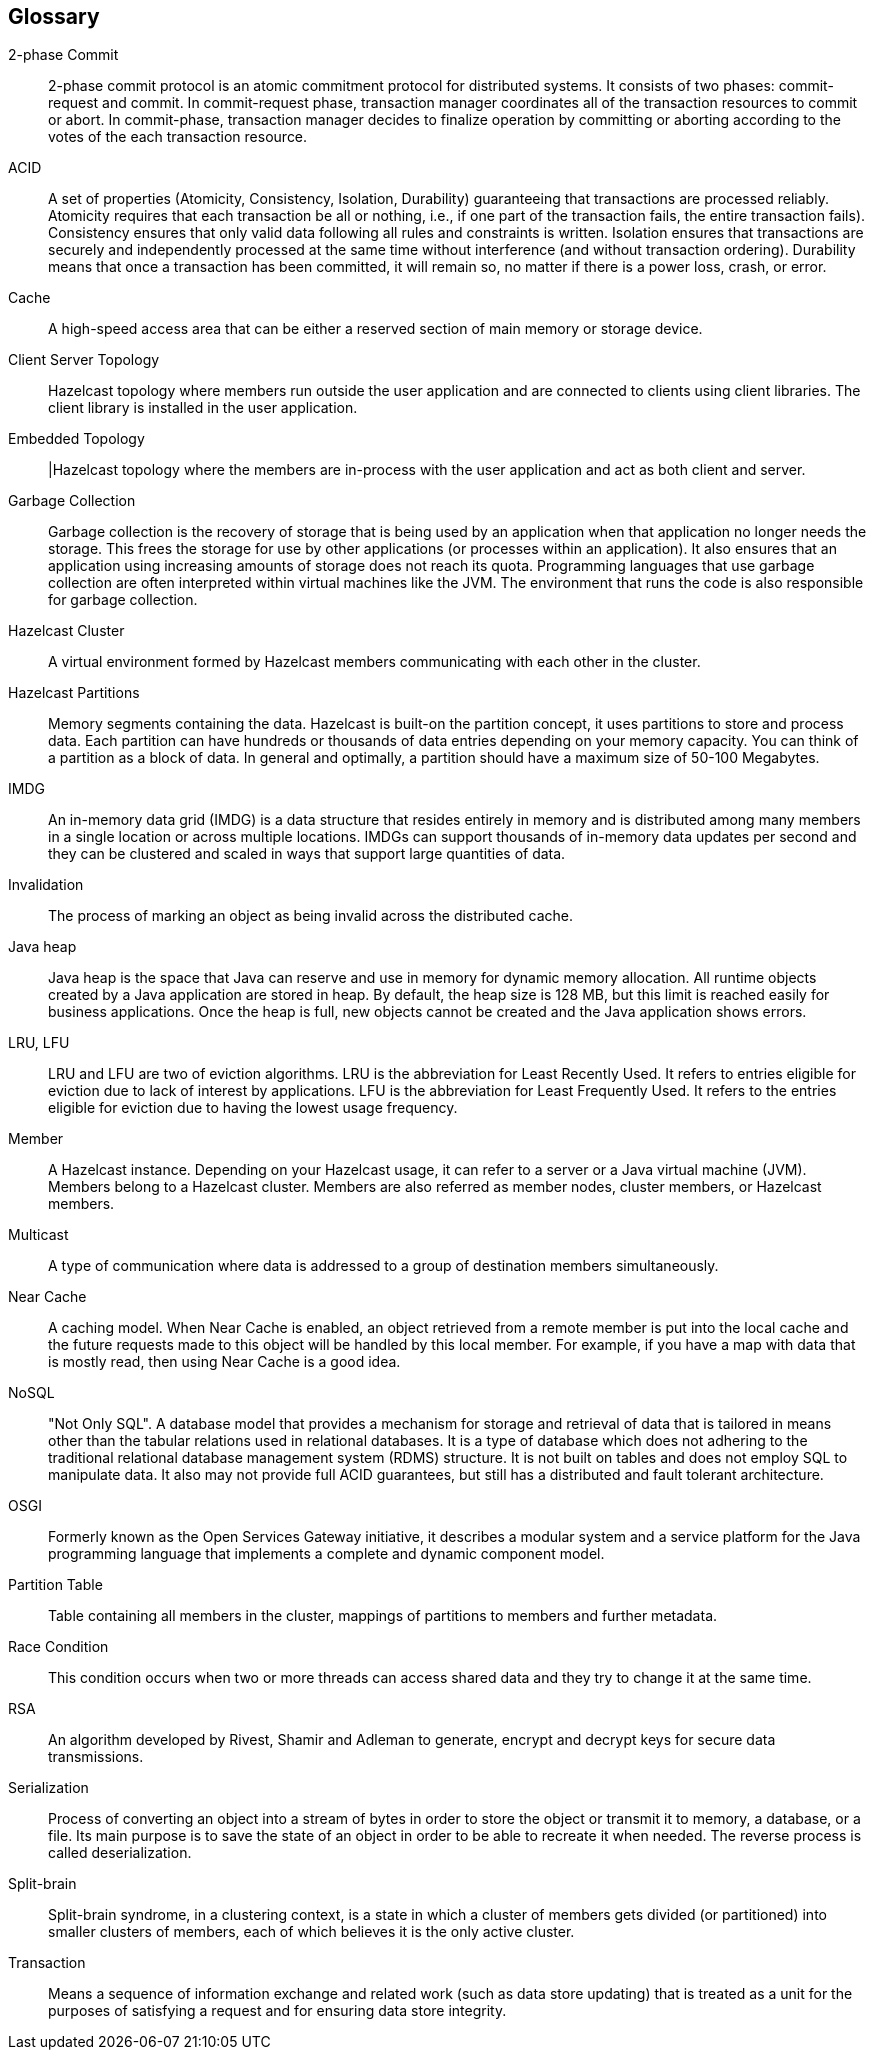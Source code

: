 
[glossary]
== Glossary

[glossary]
2-phase Commit:: 2-phase commit protocol is an atomic commitment protocol for distributed systems. It consists of two phases: commit-request and commit. In commit-request phase, transaction manager coordinates all of the transaction resources to commit or abort. In commit-phase, transaction manager decides to finalize operation by committing or aborting according to the votes of the each transaction resource.
ACID:: A set of properties (Atomicity, Consistency, Isolation, Durability) guaranteeing that transactions are processed reliably. Atomicity requires that each transaction be all or nothing, i.e., if one part of the transaction fails, the entire transaction fails). Consistency ensures that only valid data following all rules and constraints is written. Isolation ensures that transactions are securely and independently processed at the same time without interference (and without transaction ordering). Durability means that once a transaction has been committed, it will remain so, no matter if there is a power loss, crash, or error.
Cache:: A high-speed access area that can be either a reserved section of main memory or storage device.
Client Server Topology:: Hazelcast topology where members run outside the user application and are connected to clients using client libraries. The client library is installed in the user application.
Embedded Topology:: |Hazelcast topology where the members are in-process with the user application and act as both client and server.
Garbage Collection:: Garbage collection is the recovery of storage that is being used by an application when that application no longer needs the storage. This frees the storage for use by other applications (or processes within an application). It also ensures that an application using increasing amounts of storage does not reach its quota. Programming languages that use garbage collection are often interpreted within virtual machines like the JVM. The environment that runs the code is also responsible for garbage collection.
Hazelcast Cluster:: A virtual environment formed by Hazelcast members communicating with each other in the cluster.
Hazelcast Partitions:: Memory segments containing the data. Hazelcast is built-on the partition concept, it uses partitions to store and process data. Each partition can have hundreds or thousands of data entries depending on your memory capacity. You can think of a partition as a block of data. In general and optimally, a partition should have a maximum size of 50-100 Megabytes.
IMDG:: An in-memory data grid (IMDG) is a data structure that resides entirely in memory and is distributed among many members in a single location or across multiple locations. IMDGs can support thousands of in-memory data updates per second and they can be clustered and scaled in ways that support large quantities of data.
Invalidation:: The process of marking an object as being invalid across the distributed cache.
Java heap:: Java heap is the space that Java can reserve and use in memory for dynamic memory allocation. All runtime objects created by a Java application are stored in heap. By default, the heap size is 128 MB, but this limit is reached easily for business applications. Once the heap is full, new objects cannot be created and the Java application shows errors.
LRU, LFU:: LRU and LFU are two of eviction algorithms. LRU is the abbreviation for Least Recently Used. It refers to entries eligible for eviction due to lack of interest by applications. LFU is the abbreviation for Least Frequently Used. It refers to the entries eligible for eviction due to having the lowest usage frequency.
Member:: A Hazelcast instance. Depending on your Hazelcast usage, it can refer to a server or a Java virtual machine (JVM). Members belong to a Hazelcast cluster. Members are also referred as member nodes, cluster members, or Hazelcast members.
Multicast:: A type of communication where data is addressed to a group of destination members simultaneously.
Near Cache:: A caching model. When Near Cache is enabled, an object retrieved from a remote member is put into the local cache and the future requests made to this object will be handled by this local member. For example, if you have a map with data that is mostly read, then using Near Cache is a good idea.
NoSQL:: "Not Only SQL". A database model that provides a mechanism for storage and retrieval of data that is tailored in means other than the tabular relations used in relational databases. It is a type of database which does not adhering to the traditional relational database management system (RDMS) structure. It is not built on tables and does not employ SQL to manipulate data. It also may not provide full ACID guarantees, but still has a distributed and fault tolerant architecture.
OSGI:: Formerly known as the Open Services Gateway initiative, it describes a modular system and a service platform for the Java programming language that implements a complete and dynamic component model.
Partition Table:: Table containing all members in the cluster, mappings of partitions to members and further metadata.
Race Condition:: This condition occurs when two or more threads can access shared data and they try to change it at the same time.
RSA:: An algorithm developed by Rivest, Shamir and Adleman to generate, encrypt and decrypt keys for secure data transmissions.
Serialization:: Process of converting an object into a stream of bytes in order to store the object or transmit it to memory, a database, or a file. Its main purpose is to save the state of an object in order to be able to recreate it when needed. The reverse process is called deserialization.
Split-brain:: Split-brain syndrome, in a clustering context, is a state in which a cluster of members gets divided (or partitioned) into smaller clusters of members, each of which believes it is the only active cluster.
Transaction:: Means a sequence of information exchange and related work (such as data store updating) that is treated as a unit for the purposes of satisfying a request and for ensuring data store integrity.
